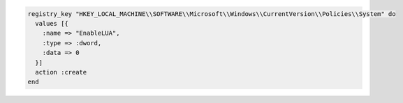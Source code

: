 .. This is an included how-to. 

.. To disable a registry key:

.. code-block:: ruby

   registry_key "HKEY_LOCAL_MACHINE\\SOFTWARE\\Microsoft\\Windows\\CurrentVersion\\Policies\\System" do
     values [{
       :name => "EnableLUA",
       :type => :dword,
       :data => 0
     }]
     action :create
   end
